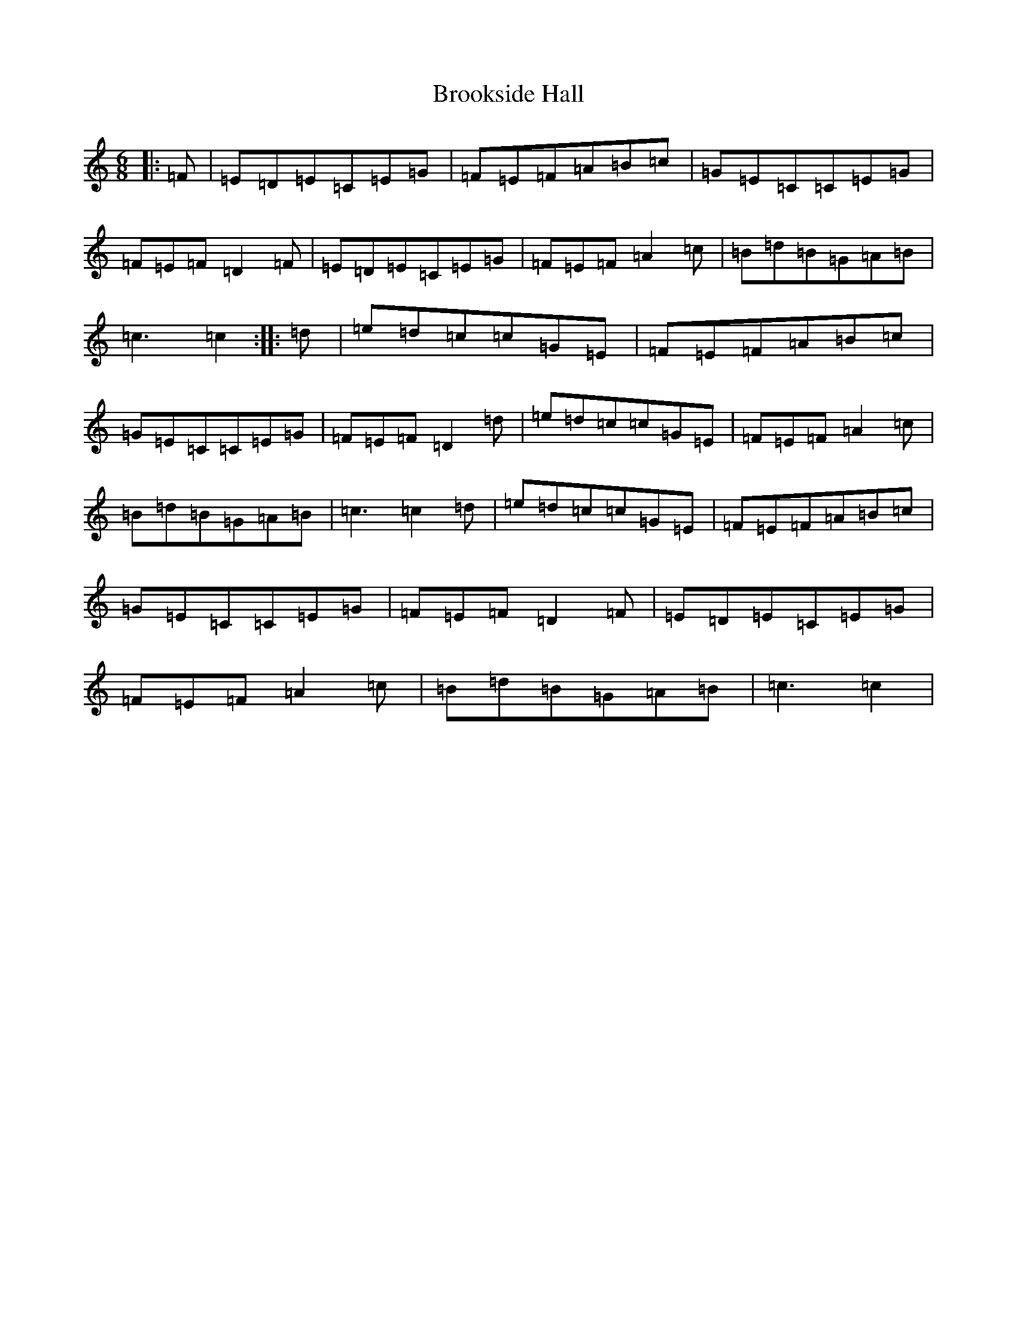 X: 2736
T: Brookside Hall
S: https://thesession.org/tunes/12404#setting20679
R: jig
M:6/8
L:1/8
K: C Major
|:=F|=E=D=E=C=E=G|=F=E=F=A=B=c|=G=E=C=C=E=G|=F=E=F=D2=F|=E=D=E=C=E=G|=F=E=F=A2=c|=B=d=B=G=A=B|=c3=c2:||:=d|=e=d=c=c=G=E|=F=E=F=A=B=c|=G=E=C=C=E=G|=F=E=F=D2=d|=e=d=c=c=G=E|=F=E=F=A2=c|=B=d=B=G=A=B|=c3=c2=d|=e=d=c=c=G=E|=F=E=F=A=B=c|=G=E=C=C=E=G|=F=E=F=D2=F|=E=D=E=C=E=G|=F=E=F=A2=c|=B=d=B=G=A=B|=c3=c2|